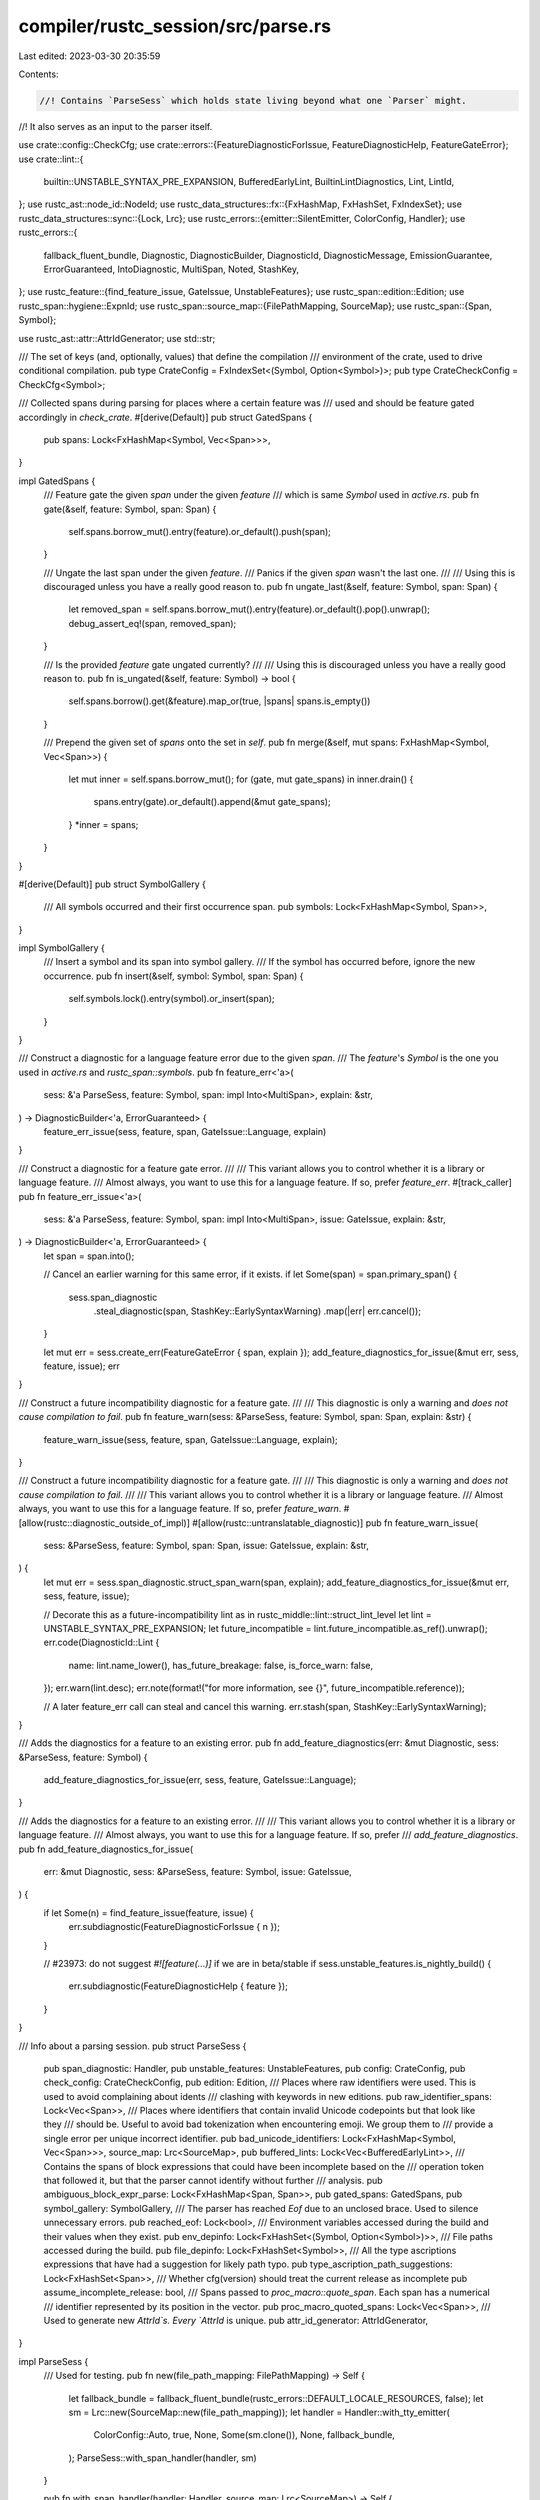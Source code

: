 compiler/rustc_session/src/parse.rs
===================================

Last edited: 2023-03-30 20:35:59

Contents:

.. code-block:: rs

    //! Contains `ParseSess` which holds state living beyond what one `Parser` might.
//! It also serves as an input to the parser itself.

use crate::config::CheckCfg;
use crate::errors::{FeatureDiagnosticForIssue, FeatureDiagnosticHelp, FeatureGateError};
use crate::lint::{
    builtin::UNSTABLE_SYNTAX_PRE_EXPANSION, BufferedEarlyLint, BuiltinLintDiagnostics, Lint, LintId,
};
use rustc_ast::node_id::NodeId;
use rustc_data_structures::fx::{FxHashMap, FxHashSet, FxIndexSet};
use rustc_data_structures::sync::{Lock, Lrc};
use rustc_errors::{emitter::SilentEmitter, ColorConfig, Handler};
use rustc_errors::{
    fallback_fluent_bundle, Diagnostic, DiagnosticBuilder, DiagnosticId, DiagnosticMessage,
    EmissionGuarantee, ErrorGuaranteed, IntoDiagnostic, MultiSpan, Noted, StashKey,
};
use rustc_feature::{find_feature_issue, GateIssue, UnstableFeatures};
use rustc_span::edition::Edition;
use rustc_span::hygiene::ExpnId;
use rustc_span::source_map::{FilePathMapping, SourceMap};
use rustc_span::{Span, Symbol};

use rustc_ast::attr::AttrIdGenerator;
use std::str;

/// The set of keys (and, optionally, values) that define the compilation
/// environment of the crate, used to drive conditional compilation.
pub type CrateConfig = FxIndexSet<(Symbol, Option<Symbol>)>;
pub type CrateCheckConfig = CheckCfg<Symbol>;

/// Collected spans during parsing for places where a certain feature was
/// used and should be feature gated accordingly in `check_crate`.
#[derive(Default)]
pub struct GatedSpans {
    pub spans: Lock<FxHashMap<Symbol, Vec<Span>>>,
}

impl GatedSpans {
    /// Feature gate the given `span` under the given `feature`
    /// which is same `Symbol` used in `active.rs`.
    pub fn gate(&self, feature: Symbol, span: Span) {
        self.spans.borrow_mut().entry(feature).or_default().push(span);
    }

    /// Ungate the last span under the given `feature`.
    /// Panics if the given `span` wasn't the last one.
    ///
    /// Using this is discouraged unless you have a really good reason to.
    pub fn ungate_last(&self, feature: Symbol, span: Span) {
        let removed_span = self.spans.borrow_mut().entry(feature).or_default().pop().unwrap();
        debug_assert_eq!(span, removed_span);
    }

    /// Is the provided `feature` gate ungated currently?
    ///
    /// Using this is discouraged unless you have a really good reason to.
    pub fn is_ungated(&self, feature: Symbol) -> bool {
        self.spans.borrow().get(&feature).map_or(true, |spans| spans.is_empty())
    }

    /// Prepend the given set of `spans` onto the set in `self`.
    pub fn merge(&self, mut spans: FxHashMap<Symbol, Vec<Span>>) {
        let mut inner = self.spans.borrow_mut();
        for (gate, mut gate_spans) in inner.drain() {
            spans.entry(gate).or_default().append(&mut gate_spans);
        }
        *inner = spans;
    }
}

#[derive(Default)]
pub struct SymbolGallery {
    /// All symbols occurred and their first occurrence span.
    pub symbols: Lock<FxHashMap<Symbol, Span>>,
}

impl SymbolGallery {
    /// Insert a symbol and its span into symbol gallery.
    /// If the symbol has occurred before, ignore the new occurrence.
    pub fn insert(&self, symbol: Symbol, span: Span) {
        self.symbols.lock().entry(symbol).or_insert(span);
    }
}

/// Construct a diagnostic for a language feature error due to the given `span`.
/// The `feature`'s `Symbol` is the one you used in `active.rs` and `rustc_span::symbols`.
pub fn feature_err<'a>(
    sess: &'a ParseSess,
    feature: Symbol,
    span: impl Into<MultiSpan>,
    explain: &str,
) -> DiagnosticBuilder<'a, ErrorGuaranteed> {
    feature_err_issue(sess, feature, span, GateIssue::Language, explain)
}

/// Construct a diagnostic for a feature gate error.
///
/// This variant allows you to control whether it is a library or language feature.
/// Almost always, you want to use this for a language feature. If so, prefer `feature_err`.
#[track_caller]
pub fn feature_err_issue<'a>(
    sess: &'a ParseSess,
    feature: Symbol,
    span: impl Into<MultiSpan>,
    issue: GateIssue,
    explain: &str,
) -> DiagnosticBuilder<'a, ErrorGuaranteed> {
    let span = span.into();

    // Cancel an earlier warning for this same error, if it exists.
    if let Some(span) = span.primary_span() {
        sess.span_diagnostic
            .steal_diagnostic(span, StashKey::EarlySyntaxWarning)
            .map(|err| err.cancel());
    }

    let mut err = sess.create_err(FeatureGateError { span, explain });
    add_feature_diagnostics_for_issue(&mut err, sess, feature, issue);
    err
}

/// Construct a future incompatibility diagnostic for a feature gate.
///
/// This diagnostic is only a warning and *does not cause compilation to fail*.
pub fn feature_warn(sess: &ParseSess, feature: Symbol, span: Span, explain: &str) {
    feature_warn_issue(sess, feature, span, GateIssue::Language, explain);
}

/// Construct a future incompatibility diagnostic for a feature gate.
///
/// This diagnostic is only a warning and *does not cause compilation to fail*.
///
/// This variant allows you to control whether it is a library or language feature.
/// Almost always, you want to use this for a language feature. If so, prefer `feature_warn`.
#[allow(rustc::diagnostic_outside_of_impl)]
#[allow(rustc::untranslatable_diagnostic)]
pub fn feature_warn_issue(
    sess: &ParseSess,
    feature: Symbol,
    span: Span,
    issue: GateIssue,
    explain: &str,
) {
    let mut err = sess.span_diagnostic.struct_span_warn(span, explain);
    add_feature_diagnostics_for_issue(&mut err, sess, feature, issue);

    // Decorate this as a future-incompatibility lint as in rustc_middle::lint::struct_lint_level
    let lint = UNSTABLE_SYNTAX_PRE_EXPANSION;
    let future_incompatible = lint.future_incompatible.as_ref().unwrap();
    err.code(DiagnosticId::Lint {
        name: lint.name_lower(),
        has_future_breakage: false,
        is_force_warn: false,
    });
    err.warn(lint.desc);
    err.note(format!("for more information, see {}", future_incompatible.reference));

    // A later feature_err call can steal and cancel this warning.
    err.stash(span, StashKey::EarlySyntaxWarning);
}

/// Adds the diagnostics for a feature to an existing error.
pub fn add_feature_diagnostics(err: &mut Diagnostic, sess: &ParseSess, feature: Symbol) {
    add_feature_diagnostics_for_issue(err, sess, feature, GateIssue::Language);
}

/// Adds the diagnostics for a feature to an existing error.
///
/// This variant allows you to control whether it is a library or language feature.
/// Almost always, you want to use this for a language feature. If so, prefer
/// `add_feature_diagnostics`.
pub fn add_feature_diagnostics_for_issue(
    err: &mut Diagnostic,
    sess: &ParseSess,
    feature: Symbol,
    issue: GateIssue,
) {
    if let Some(n) = find_feature_issue(feature, issue) {
        err.subdiagnostic(FeatureDiagnosticForIssue { n });
    }

    // #23973: do not suggest `#![feature(...)]` if we are in beta/stable
    if sess.unstable_features.is_nightly_build() {
        err.subdiagnostic(FeatureDiagnosticHelp { feature });
    }
}

/// Info about a parsing session.
pub struct ParseSess {
    pub span_diagnostic: Handler,
    pub unstable_features: UnstableFeatures,
    pub config: CrateConfig,
    pub check_config: CrateCheckConfig,
    pub edition: Edition,
    /// Places where raw identifiers were used. This is used to avoid complaining about idents
    /// clashing with keywords in new editions.
    pub raw_identifier_spans: Lock<Vec<Span>>,
    /// Places where identifiers that contain invalid Unicode codepoints but that look like they
    /// should be. Useful to avoid bad tokenization when encountering emoji. We group them to
    /// provide a single error per unique incorrect identifier.
    pub bad_unicode_identifiers: Lock<FxHashMap<Symbol, Vec<Span>>>,
    source_map: Lrc<SourceMap>,
    pub buffered_lints: Lock<Vec<BufferedEarlyLint>>,
    /// Contains the spans of block expressions that could have been incomplete based on the
    /// operation token that followed it, but that the parser cannot identify without further
    /// analysis.
    pub ambiguous_block_expr_parse: Lock<FxHashMap<Span, Span>>,
    pub gated_spans: GatedSpans,
    pub symbol_gallery: SymbolGallery,
    /// The parser has reached `Eof` due to an unclosed brace. Used to silence unnecessary errors.
    pub reached_eof: Lock<bool>,
    /// Environment variables accessed during the build and their values when they exist.
    pub env_depinfo: Lock<FxHashSet<(Symbol, Option<Symbol>)>>,
    /// File paths accessed during the build.
    pub file_depinfo: Lock<FxHashSet<Symbol>>,
    /// All the type ascriptions expressions that have had a suggestion for likely path typo.
    pub type_ascription_path_suggestions: Lock<FxHashSet<Span>>,
    /// Whether cfg(version) should treat the current release as incomplete
    pub assume_incomplete_release: bool,
    /// Spans passed to `proc_macro::quote_span`. Each span has a numerical
    /// identifier represented by its position in the vector.
    pub proc_macro_quoted_spans: Lock<Vec<Span>>,
    /// Used to generate new `AttrId`s. Every `AttrId` is unique.
    pub attr_id_generator: AttrIdGenerator,
}

impl ParseSess {
    /// Used for testing.
    pub fn new(file_path_mapping: FilePathMapping) -> Self {
        let fallback_bundle = fallback_fluent_bundle(rustc_errors::DEFAULT_LOCALE_RESOURCES, false);
        let sm = Lrc::new(SourceMap::new(file_path_mapping));
        let handler = Handler::with_tty_emitter(
            ColorConfig::Auto,
            true,
            None,
            Some(sm.clone()),
            None,
            fallback_bundle,
        );
        ParseSess::with_span_handler(handler, sm)
    }

    pub fn with_span_handler(handler: Handler, source_map: Lrc<SourceMap>) -> Self {
        Self {
            span_diagnostic: handler,
            unstable_features: UnstableFeatures::from_environment(None),
            config: FxIndexSet::default(),
            check_config: CrateCheckConfig::default(),
            edition: ExpnId::root().expn_data().edition,
            raw_identifier_spans: Lock::new(Vec::new()),
            bad_unicode_identifiers: Lock::new(Default::default()),
            source_map,
            buffered_lints: Lock::new(vec![]),
            ambiguous_block_expr_parse: Lock::new(FxHashMap::default()),
            gated_spans: GatedSpans::default(),
            symbol_gallery: SymbolGallery::default(),
            reached_eof: Lock::new(false),
            env_depinfo: Default::default(),
            file_depinfo: Default::default(),
            type_ascription_path_suggestions: Default::default(),
            assume_incomplete_release: false,
            proc_macro_quoted_spans: Default::default(),
            attr_id_generator: AttrIdGenerator::new(),
        }
    }

    pub fn with_silent_emitter(fatal_note: Option<String>) -> Self {
        let fallback_bundle = fallback_fluent_bundle(rustc_errors::DEFAULT_LOCALE_RESOURCES, false);
        let sm = Lrc::new(SourceMap::new(FilePathMapping::empty()));
        let fatal_handler =
            Handler::with_tty_emitter(ColorConfig::Auto, false, None, None, None, fallback_bundle);
        let handler = Handler::with_emitter(
            false,
            None,
            Box::new(SilentEmitter { fatal_handler, fatal_note }),
        );
        ParseSess::with_span_handler(handler, sm)
    }

    #[inline]
    pub fn source_map(&self) -> &SourceMap {
        &self.source_map
    }

    pub fn clone_source_map(&self) -> Lrc<SourceMap> {
        self.source_map.clone()
    }

    pub fn buffer_lint(
        &self,
        lint: &'static Lint,
        span: impl Into<MultiSpan>,
        node_id: NodeId,
        msg: &str,
    ) {
        self.buffered_lints.with_lock(|buffered_lints| {
            buffered_lints.push(BufferedEarlyLint {
                span: span.into(),
                node_id,
                msg: msg.into(),
                lint_id: LintId::of(lint),
                diagnostic: BuiltinLintDiagnostics::Normal,
            });
        });
    }

    pub fn buffer_lint_with_diagnostic(
        &self,
        lint: &'static Lint,
        span: impl Into<MultiSpan>,
        node_id: NodeId,
        msg: &str,
        diagnostic: BuiltinLintDiagnostics,
    ) {
        self.buffered_lints.with_lock(|buffered_lints| {
            buffered_lints.push(BufferedEarlyLint {
                span: span.into(),
                node_id,
                msg: msg.into(),
                lint_id: LintId::of(lint),
                diagnostic,
            });
        });
    }

    pub fn save_proc_macro_span(&self, span: Span) -> usize {
        let mut spans = self.proc_macro_quoted_spans.lock();
        spans.push(span);
        return spans.len() - 1;
    }

    pub fn proc_macro_quoted_spans(&self) -> Vec<Span> {
        self.proc_macro_quoted_spans.lock().clone()
    }

    #[track_caller]
    pub fn create_err<'a>(
        &'a self,
        err: impl IntoDiagnostic<'a>,
    ) -> DiagnosticBuilder<'a, ErrorGuaranteed> {
        err.into_diagnostic(&self.span_diagnostic)
    }

    #[track_caller]
    pub fn emit_err<'a>(&'a self, err: impl IntoDiagnostic<'a>) -> ErrorGuaranteed {
        self.create_err(err).emit()
    }

    #[track_caller]
    pub fn create_warning<'a>(
        &'a self,
        warning: impl IntoDiagnostic<'a, ()>,
    ) -> DiagnosticBuilder<'a, ()> {
        warning.into_diagnostic(&self.span_diagnostic)
    }

    #[track_caller]
    pub fn emit_warning<'a>(&'a self, warning: impl IntoDiagnostic<'a, ()>) {
        self.create_warning(warning).emit()
    }

    pub fn create_note<'a>(
        &'a self,
        note: impl IntoDiagnostic<'a, Noted>,
    ) -> DiagnosticBuilder<'a, Noted> {
        note.into_diagnostic(&self.span_diagnostic)
    }

    pub fn emit_note<'a>(&'a self, note: impl IntoDiagnostic<'a, Noted>) -> Noted {
        self.create_note(note).emit()
    }

    pub fn create_fatal<'a>(
        &'a self,
        fatal: impl IntoDiagnostic<'a, !>,
    ) -> DiagnosticBuilder<'a, !> {
        fatal.into_diagnostic(&self.span_diagnostic)
    }

    pub fn emit_fatal<'a>(&'a self, fatal: impl IntoDiagnostic<'a, !>) -> ! {
        self.create_fatal(fatal).emit()
    }

    #[rustc_lint_diagnostics]
    #[track_caller]
    pub fn struct_err(
        &self,
        msg: impl Into<DiagnosticMessage>,
    ) -> DiagnosticBuilder<'_, ErrorGuaranteed> {
        self.span_diagnostic.struct_err(msg)
    }

    #[rustc_lint_diagnostics]
    pub fn struct_warn(&self, msg: impl Into<DiagnosticMessage>) -> DiagnosticBuilder<'_, ()> {
        self.span_diagnostic.struct_warn(msg)
    }

    #[rustc_lint_diagnostics]
    pub fn struct_fatal(&self, msg: impl Into<DiagnosticMessage>) -> DiagnosticBuilder<'_, !> {
        self.span_diagnostic.struct_fatal(msg)
    }

    #[rustc_lint_diagnostics]
    pub fn struct_diagnostic<G: EmissionGuarantee>(
        &self,
        msg: impl Into<DiagnosticMessage>,
    ) -> DiagnosticBuilder<'_, G> {
        self.span_diagnostic.struct_diagnostic(msg)
    }
}



